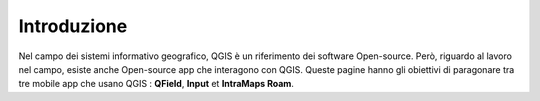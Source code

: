 Introduzione
==================
 
Nel campo dei sistemi informativo geografico, QGIS è un riferimento dei software Open-source. Però, riguardo al lavoro nel campo, esiste anche Open-source app che interagono con QGIS. Queste pagine hanno gli obiettivi di paragonare tra tre mobile app che usano QGIS : **QField**, **Input** et **IntraMaps Roam**.


.. raw:: html

    <style>
        th,td{
            border: 1px solid black;
            padding: 5px;
        }

        th{
            background-color:#cccccc;
        }

        td{
            vertical-align: inherit;
        }
    </style>
    <table style="text-align:center;border: 1px solid #000000;">
        <tr><th>App</th><th>Versione</th><th>Pubblicazione</th><th>Dispositivo di test</th></tr>
        <tr><td><div><img src="_images/logo_qfield.png"> QField</div></td><td>1.5.3 - Piz Palü</td><td>4 Maggio 2020</td><td>Android 7.0</td></tr>
        <tr><td><div><img src="_images/logo_input.png"></div></td><td>0.6.1</td><td>7 Maggio 2020</td><td>Android 7.0</td></tr>
        <tr><td><div><img src="_images/logo_roam.png"> IntraMaps Roam</div></td><td>Roam 3 - Beta 3</td><td>2 Aprile 2020</td><td>Windows 10</td></tr>
        </table>

